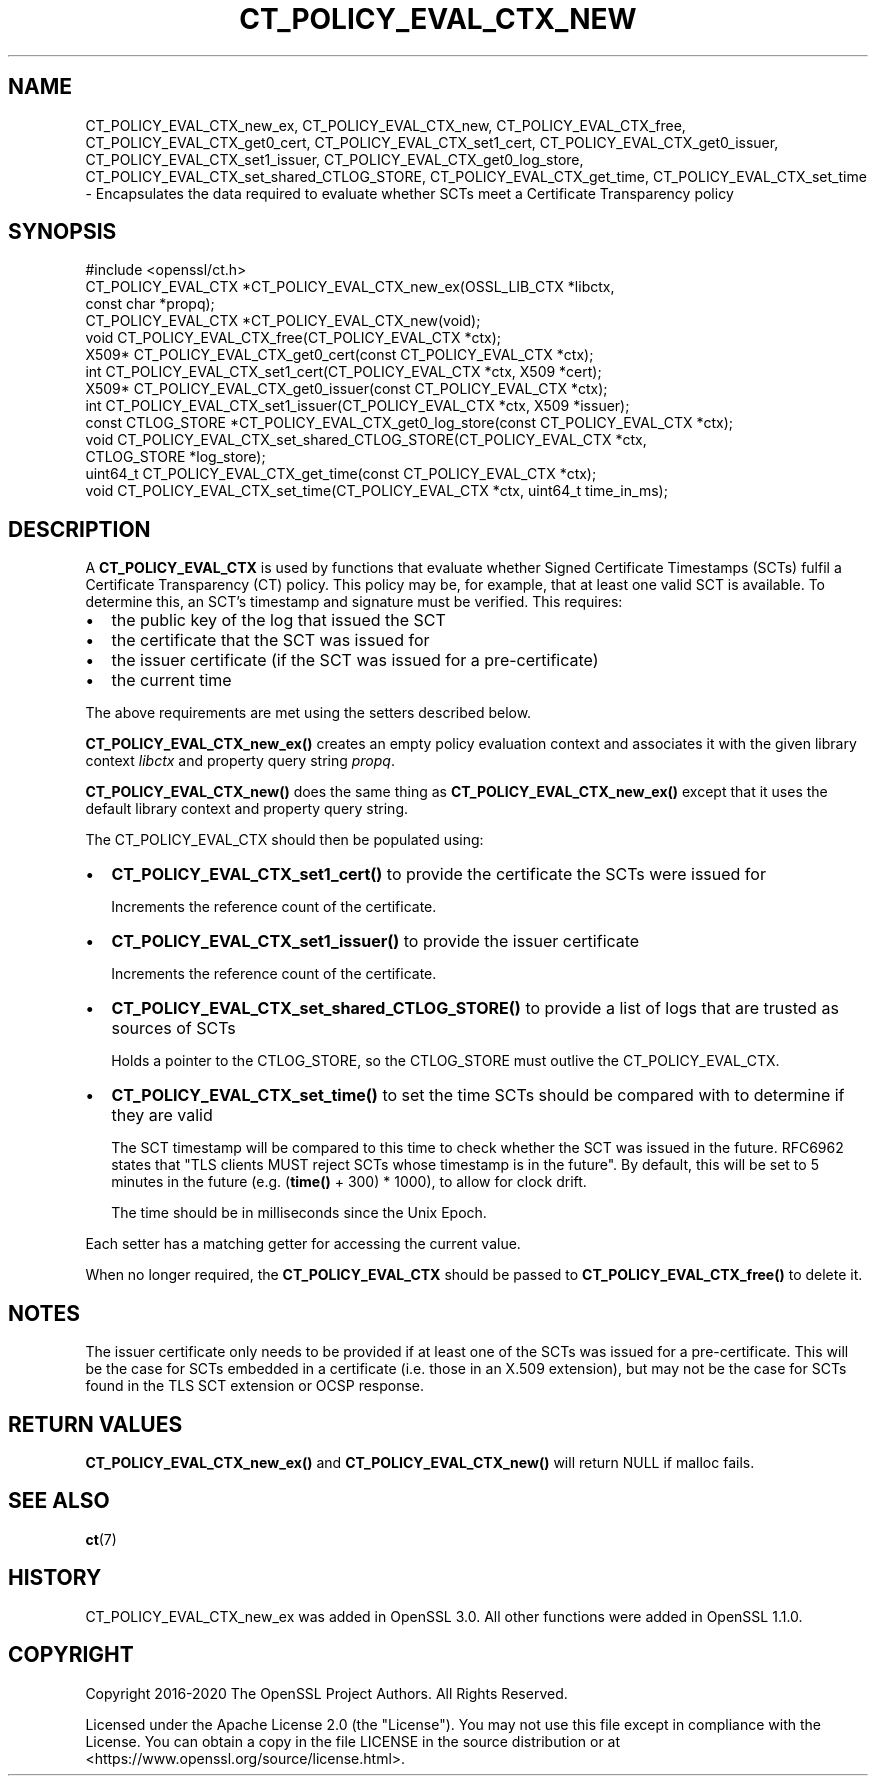 .\" -*- mode: troff; coding: utf-8 -*-
.\" Automatically generated by Pod::Man 5.01 (Pod::Simple 3.43)
.\"
.\" Standard preamble:
.\" ========================================================================
.de Sp \" Vertical space (when we can't use .PP)
.if t .sp .5v
.if n .sp
..
.de Vb \" Begin verbatim text
.ft CW
.nf
.ne \\$1
..
.de Ve \" End verbatim text
.ft R
.fi
..
.\" \*(C` and \*(C' are quotes in nroff, nothing in troff, for use with C<>.
.ie n \{\
.    ds C` ""
.    ds C' ""
'br\}
.el\{\
.    ds C`
.    ds C'
'br\}
.\"
.\" Escape single quotes in literal strings from groff's Unicode transform.
.ie \n(.g .ds Aq \(aq
.el       .ds Aq '
.\"
.\" If the F register is >0, we'll generate index entries on stderr for
.\" titles (.TH), headers (.SH), subsections (.SS), items (.Ip), and index
.\" entries marked with X<> in POD.  Of course, you'll have to process the
.\" output yourself in some meaningful fashion.
.\"
.\" Avoid warning from groff about undefined register 'F'.
.de IX
..
.nr rF 0
.if \n(.g .if rF .nr rF 1
.if (\n(rF:(\n(.g==0)) \{\
.    if \nF \{\
.        de IX
.        tm Index:\\$1\t\\n%\t"\\$2"
..
.        if !\nF==2 \{\
.            nr % 0
.            nr F 2
.        \}
.    \}
.\}
.rr rF
.\" ========================================================================
.\"
.IX Title "CT_POLICY_EVAL_CTX_NEW 3ossl"
.TH CT_POLICY_EVAL_CTX_NEW 3ossl 2023-08-01 3.0.10 OpenSSL
.\" For nroff, turn off justification.  Always turn off hyphenation; it makes
.\" way too many mistakes in technical documents.
.if n .ad l
.nh
.SH NAME
CT_POLICY_EVAL_CTX_new_ex,
CT_POLICY_EVAL_CTX_new, CT_POLICY_EVAL_CTX_free,
CT_POLICY_EVAL_CTX_get0_cert, CT_POLICY_EVAL_CTX_set1_cert,
CT_POLICY_EVAL_CTX_get0_issuer, CT_POLICY_EVAL_CTX_set1_issuer,
CT_POLICY_EVAL_CTX_get0_log_store, CT_POLICY_EVAL_CTX_set_shared_CTLOG_STORE,
CT_POLICY_EVAL_CTX_get_time, CT_POLICY_EVAL_CTX_set_time \-
Encapsulates the data required to evaluate whether SCTs meet a Certificate Transparency policy
.SH SYNOPSIS
.IX Header "SYNOPSIS"
.Vb 1
\& #include <openssl/ct.h>
\&
\& CT_POLICY_EVAL_CTX *CT_POLICY_EVAL_CTX_new_ex(OSSL_LIB_CTX *libctx,
\&                                               const char *propq);
\& CT_POLICY_EVAL_CTX *CT_POLICY_EVAL_CTX_new(void);
\& void CT_POLICY_EVAL_CTX_free(CT_POLICY_EVAL_CTX *ctx);
\& X509* CT_POLICY_EVAL_CTX_get0_cert(const CT_POLICY_EVAL_CTX *ctx);
\& int CT_POLICY_EVAL_CTX_set1_cert(CT_POLICY_EVAL_CTX *ctx, X509 *cert);
\& X509* CT_POLICY_EVAL_CTX_get0_issuer(const CT_POLICY_EVAL_CTX *ctx);
\& int CT_POLICY_EVAL_CTX_set1_issuer(CT_POLICY_EVAL_CTX *ctx, X509 *issuer);
\& const CTLOG_STORE *CT_POLICY_EVAL_CTX_get0_log_store(const CT_POLICY_EVAL_CTX *ctx);
\& void CT_POLICY_EVAL_CTX_set_shared_CTLOG_STORE(CT_POLICY_EVAL_CTX *ctx,
\&                                                CTLOG_STORE *log_store);
\& uint64_t CT_POLICY_EVAL_CTX_get_time(const CT_POLICY_EVAL_CTX *ctx);
\& void CT_POLICY_EVAL_CTX_set_time(CT_POLICY_EVAL_CTX *ctx, uint64_t time_in_ms);
.Ve
.SH DESCRIPTION
.IX Header "DESCRIPTION"
A \fBCT_POLICY_EVAL_CTX\fR is used by functions that evaluate whether Signed
Certificate Timestamps (SCTs) fulfil a Certificate Transparency (CT) policy.
This policy may be, for example, that at least one valid SCT is available. To
determine this, an SCT's timestamp and signature must be verified.
This requires:
.IP \(bu 2
the public key of the log that issued the SCT
.IP \(bu 2
the certificate that the SCT was issued for
.IP \(bu 2
the issuer certificate (if the SCT was issued for a pre-certificate)
.IP \(bu 2
the current time
.PP
The above requirements are met using the setters described below.
.PP
\&\fBCT_POLICY_EVAL_CTX_new_ex()\fR creates an empty policy evaluation context
and associates it with the given library context \fIlibctx\fR and property query
string \fIpropq\fR.
.PP
\&\fBCT_POLICY_EVAL_CTX_new()\fR does the same thing as
\&\fBCT_POLICY_EVAL_CTX_new_ex()\fR except that it uses the default library
context and property query string.
.PP
The CT_POLICY_EVAL_CTX should then be populated using:
.IP \(bu 2
\&\fBCT_POLICY_EVAL_CTX_set1_cert()\fR to provide the certificate the SCTs were issued for
.Sp
Increments the reference count of the certificate.
.IP \(bu 2
\&\fBCT_POLICY_EVAL_CTX_set1_issuer()\fR to provide the issuer certificate
.Sp
Increments the reference count of the certificate.
.IP \(bu 2
\&\fBCT_POLICY_EVAL_CTX_set_shared_CTLOG_STORE()\fR to provide a list of logs that are trusted as sources of SCTs
.Sp
Holds a pointer to the CTLOG_STORE, so the CTLOG_STORE must outlive the
CT_POLICY_EVAL_CTX.
.IP \(bu 2
\&\fBCT_POLICY_EVAL_CTX_set_time()\fR to set the time SCTs should be compared with to determine if they are valid
.Sp
The SCT timestamp will be compared to this time to check whether the SCT was
issued in the future. RFC6962 states that "TLS clients MUST reject SCTs whose
timestamp is in the future". By default, this will be set to 5 minutes in the
future (e.g. (\fBtime()\fR + 300) * 1000), to allow for clock drift.
.Sp
The time should be in milliseconds since the Unix Epoch.
.PP
Each setter has a matching getter for accessing the current value.
.PP
When no longer required, the \fBCT_POLICY_EVAL_CTX\fR should be passed to
\&\fBCT_POLICY_EVAL_CTX_free()\fR to delete it.
.SH NOTES
.IX Header "NOTES"
The issuer certificate only needs to be provided if at least one of the SCTs
was issued for a pre-certificate. This will be the case for SCTs embedded in a
certificate (i.e. those in an X.509 extension), but may not be the case for SCTs
found in the TLS SCT extension or OCSP response.
.SH "RETURN VALUES"
.IX Header "RETURN VALUES"
\&\fBCT_POLICY_EVAL_CTX_new_ex()\fR and \fBCT_POLICY_EVAL_CTX_new()\fR will return
NULL if malloc fails.
.SH "SEE ALSO"
.IX Header "SEE ALSO"
\&\fBct\fR\|(7)
.SH HISTORY
.IX Header "HISTORY"
CT_POLICY_EVAL_CTX_new_ex was added in OpenSSL 3.0. All other
functions were added in OpenSSL 1.1.0.
.SH COPYRIGHT
.IX Header "COPYRIGHT"
Copyright 2016\-2020 The OpenSSL Project Authors. All Rights Reserved.
.PP
Licensed under the Apache License 2.0 (the "License").  You may not use
this file except in compliance with the License.  You can obtain a copy
in the file LICENSE in the source distribution or at
<https://www.openssl.org/source/license.html>.
